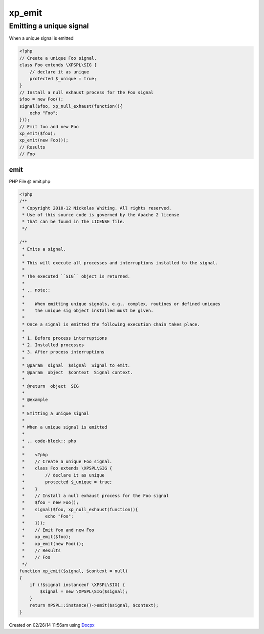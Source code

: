 .. emit.php generated using docpx v1.0.0 on 02/26/14 11:56am


xp_emit
*******


.. function:: xp_emit($signal, [$context = false])


    Emits a signal.
    
    This will execute all processes and interruptions installed to the signal.
    
    The executed ``SIG`` object is returned.
    
    .. note::
    
       When emitting unique signals, e.g.. complex, routines or defined uniques
       the unique sig object installed must be given.
    
    Once a signal is emitted the following execution chain takes place.
    
    1. Before process interruptions
    2. Installed processes
    3. After process interruptions

    :param signal: Signal to emit.
    :param object: Signal context.

    :rtype: object SIG


Emitting a unique signal
########################

When a unique signal is emitted

.. code-block:: php

   <?php
   // Create a unique Foo signal.
   class Foo extends \XPSPL\SIG {
       // declare it as unique
       protected $_unique = true;
   }
   // Install a null exhaust process for the Foo signal
   $foo = new Foo();
   signal($foo, xp_null_exhaust(function(){
       echo "Foo";
   }));
   // Emit foo and new Foo
   xp_emit($foo);
   xp_emit(new Foo());
   // Results
   // Foo



emit
====
PHP File @ emit.php

.. code-block:: php

	<?php
	/**
	 * Copyright 2010-12 Nickolas Whiting. All rights reserved.
	 * Use of this source code is governed by the Apache 2 license
	 * that can be found in the LICENSE file.
	 */
	
	/**
	 * Emits a signal.
	 *
	 * This will execute all processes and interruptions installed to the signal.
	 *
	 * The executed ``SIG`` object is returned.
	 *
	 * .. note::
	 *
	 *    When emitting unique signals, e.g.. complex, routines or defined uniques
	 *    the unique sig object installed must be given.
	 *
	 * Once a signal is emitted the following execution chain takes place.
	 *
	 * 1. Before process interruptions
	 * 2. Installed processes
	 * 3. After process interruptions
	 *
	 * @param  signal  $signal  Signal to emit.
	 * @param  object  $context  Signal context.
	 *
	 * @return  object  SIG
	 *
	 * @example
	 *
	 * Emitting a unique signal
	 *
	 * When a unique signal is emitted
	 *
	 * .. code-block:: php
	 *
	 *    <?php
	 *    // Create a unique Foo signal.
	 *    class Foo extends \XPSPL\SIG {
	 *        // declare it as unique
	 *        protected $_unique = true;
	 *    }
	 *    // Install a null exhaust process for the Foo signal
	 *    $foo = new Foo();
	 *    signal($foo, xp_null_exhaust(function(){
	 *        echo "Foo";
	 *    }));
	 *    // Emit foo and new Foo
	 *    xp_emit($foo);
	 *    xp_emit(new Foo());
	 *    // Results
	 *    // Foo
	 */
	function xp_emit($signal, $context = null)
	{
	    if (!$signal instanceof \XPSPL\SIG) {
	        $signal = new \XPSPL\SIG($signal);
	    }
	    return XPSPL::instance()->emit($signal, $context);
	}

Created on 02/26/14 11:56am using `Docpx <http://github.com/prggmr/docpx>`_